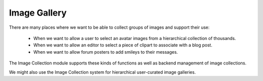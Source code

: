 Image Gallery
================


There are many places where we want to be able to collect groups of images and support their use:

   * When we want to allow a user to select an avatar images from a hierarchical collection of thousands.
   * When we want to allow an editor to select a piece of clipart to associate with a blog post.
   * When we want to allow forum posters to add smileys to their messages.

The Image Collection module supports these kinds of functions as well as backend management of image collections.


We might also use the Image Collection system for hierarchical user-curated image galleries.